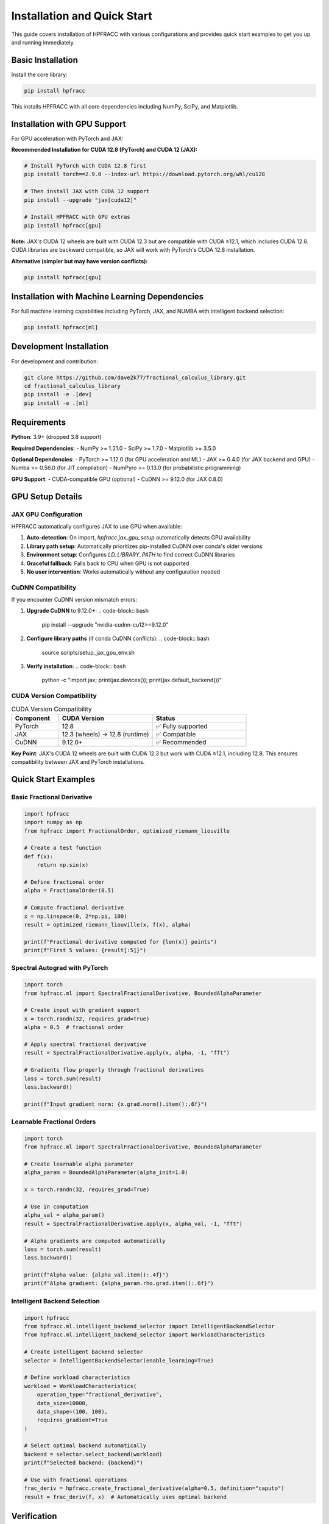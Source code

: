 Installation and Quick Start
=============================

This guide covers installation of HPFRACC with various configurations and provides quick start examples to get you up and running immediately.

Basic Installation
------------------

Install the core library:

.. code-block:: bash

   pip install hpfracc

This installs HPFRACC with all core dependencies including NumPy, SciPy, and Matplotlib.

Installation with GPU Support
-----------------------------

For GPU acceleration with PyTorch and JAX:

**Recommended Installation for CUDA 12.8 (PyTorch) and CUDA 12 (JAX):**

.. code-block:: bash

   # Install PyTorch with CUDA 12.8 first
   pip install torch==2.9.0 --index-url https://download.pytorch.org/whl/cu128
   
   # Then install JAX with CUDA 12 support
   pip install --upgrade "jax[cuda12]"
   
   # Install HPFRACC with GPU extras
   pip install hpfracc[gpu]

**Note:** JAX's CUDA 12 wheels are built with CUDA 12.3 but are compatible with CUDA ≥12.1, which includes CUDA 12.8. CUDA libraries are backward compatible, so JAX will work with PyTorch's CUDA 12.8 installation.

**Alternative (simpler but may have version conflicts):**

.. code-block:: bash

   pip install hpfracc[gpu]

Installation with Machine Learning Dependencies
-----------------------------------------------

For full machine learning capabilities including PyTorch, JAX, and NUMBA with intelligent backend selection:

.. code-block:: bash

   pip install hpfracc[ml]

Development Installation
------------------------

For development and contribution:

.. code-block:: bash

   git clone https://github.com/dave2k77/fractional_calculus_library.git
   cd fractional_calculus_library
   pip install -e .[dev]
   pip install -e .[ml]

Requirements
------------

**Python**: 3.9+ (dropped 3.8 support)

**Required Dependencies**:
- NumPy >= 1.21.0
- SciPy >= 1.7.0
- Matplotlib >= 3.5.0

**Optional Dependencies**:
- PyTorch >= 1.12.0 (for GPU acceleration and ML)
- JAX >= 0.4.0 (for JAX backend and GPU)
- Numba >= 0.56.0 (for JIT compilation)
- NumPyro >= 0.13.0 (for probabilistic programming)

**GPU Support**:
- CUDA-compatible GPU (optional)
- CuDNN >= 9.12.0 (for JAX 0.8.0)

GPU Setup Details
-----------------

JAX GPU Configuration
~~~~~~~~~~~~~~~~~~~~~

HPFRACC automatically configures JAX to use GPU when available:

1. **Auto-detection**: On import, `hpfracc.jax_gpu_setup` automatically detects GPU availability
2. **Library path setup**: Automatically prioritizes pip-installed CuDNN over conda's older versions
3. **Environment setup**: Configures `LD_LIBRARY_PATH` to find correct CuDNN libraries
4. **Graceful fallback**: Falls back to CPU when GPU is not supported
5. **No user intervention**: Works automatically without any configuration needed

CuDNN Compatibility
~~~~~~~~~~~~~~~~~~~

If you encounter CuDNN version mismatch errors:

1. **Upgrade CuDNN** to 9.12.0+:
   .. code-block:: bash
      
      pip install --upgrade "nvidia-cudnn-cu12>=9.12.0"

2. **Configure library paths** (if conda CuDNN conflicts):
   .. code-block:: bash
      
      source scripts/setup_jax_gpu_env.sh

3. **Verify installation**:
   .. code-block:: bash
      
      python -c "import jax; print(jax.devices()); print(jax.default_backend())"

CUDA Version Compatibility
~~~~~~~~~~~~~~~~~~~~~~~~~~

.. list-table:: CUDA Version Compatibility
   :header-rows: 1
   :widths: 20 40 40

   * - Component
     - CUDA Version
     - Status
   * - PyTorch
     - 12.8
     - ✅ Fully supported
   * - JAX
     - 12.3 (wheels) → 12.8 (runtime)
     - ✅ Compatible
   * - CuDNN
     - 9.12.0+
     - ✅ Recommended

**Key Point**: JAX's CUDA 12 wheels are built with CUDA 12.3 but work with CUDA ≥12.1, including 12.8. This ensures compatibility between JAX and PyTorch installations.

Quick Start Examples
--------------------

Basic Fractional Derivative
~~~~~~~~~~~~~~~~~~~~~~~~~~~

.. code-block:: python

   import hpfracc
   import numpy as np
   from hpfracc import FractionalOrder, optimized_riemann_liouville

   # Create a test function
   def f(x):
       return np.sin(x)

   # Define fractional order
   alpha = FractionalOrder(0.5)

   # Compute fractional derivative
   x = np.linspace(0, 2*np.pi, 100)
   result = optimized_riemann_liouville(x, f(x), alpha)

   print(f"Fractional derivative computed for {len(x)} points")
   print(f"First 5 values: {result[:5]}")

Spectral Autograd with PyTorch
~~~~~~~~~~~~~~~~~~~~~~~~~~~~~~~

.. code-block:: python

   import torch
   from hpfracc.ml import SpectralFractionalDerivative, BoundedAlphaParameter

   # Create input with gradient support
   x = torch.randn(32, requires_grad=True)
   alpha = 0.5  # fractional order

   # Apply spectral fractional derivative
   result = SpectralFractionalDerivative.apply(x, alpha, -1, "fft")
   
   # Gradients flow properly through fractional derivatives
   loss = torch.sum(result)
   loss.backward()
   
   print(f"Input gradient norm: {x.grad.norm().item():.6f}")

Learnable Fractional Orders
~~~~~~~~~~~~~~~~~~~~~~~~~~~

.. code-block:: python

   import torch
   from hpfracc.ml import SpectralFractionalDerivative, BoundedAlphaParameter

   # Create learnable alpha parameter
   alpha_param = BoundedAlphaParameter(alpha_init=1.0)
   
   x = torch.randn(32, requires_grad=True)
   
   # Use in computation
   alpha_val = alpha_param()
   result = SpectralFractionalDerivative.apply(x, alpha_val, -1, "fft")
   
   # Alpha gradients are computed automatically
   loss = torch.sum(result)
   loss.backward()
   
   print(f"Alpha value: {alpha_val.item():.4f}")
   print(f"Alpha gradient: {alpha_param.rho.grad.item():.6f}")

Intelligent Backend Selection
~~~~~~~~~~~~~~~~~~~~~~~~~~~~~

.. code-block:: python

   import hpfracc
   from hpfracc.ml.intelligent_backend_selector import IntelligentBackendSelector
   from hpfracc.ml.intelligent_backend_selector import WorkloadCharacteristics

   # Create intelligent backend selector
   selector = IntelligentBackendSelector(enable_learning=True)

   # Define workload characteristics
   workload = WorkloadCharacteristics(
       operation_type="fractional_derivative",
       data_size=10000,
       data_shape=(100, 100),
       requires_gradient=True
   )

   # Select optimal backend automatically
   backend = selector.select_backend(workload)
   print(f"Selected backend: {backend}")

   # Use with fractional operations
   frac_deriv = hpfracc.create_fractional_derivative(alpha=0.5, definition="caputo")
   result = frac_deriv(f, x)  # Automatically uses optimal backend

Verification
------------

Check Installation
~~~~~~~~~~~~~~~~~~

.. code-block:: python

   import hpfracc
   print(f"HPFRACC version: {hpfracc.__version__}")

   # Test basic functionality
   from hpfracc.core.derivatives import CaputoDerivative
   caputo = CaputoDerivative(order=0.5)
   print("✅ Installation successful!")

Check GPU Availability
~~~~~~~~~~~~~~~~~~~~~~

.. code-block:: python

   # Check PyTorch GPU
   import torch
   print(f"PyTorch CUDA available: {torch.cuda.is_available()}")
   if torch.cuda.is_available():
       print(f"PyTorch CUDA version: {torch.version.cuda}")

   # Check JAX GPU
   try:
       import jax
       print(f"JAX devices: {jax.devices()}")
       print(f"JAX backend: {jax.default_backend()}")
   except ImportError:
       print("JAX not installed")

   # Check HPFRACC GPU setup
   from hpfracc.jax_gpu_setup import JAX_GPU_AVAILABLE
   print(f"HPFRACC JAX GPU available: {JAX_GPU_AVAILABLE}")

Troubleshooting Installation
-----------------------------

Common Issues
~~~~~~~~~~~~~

**Import Errors After Installation**:
- Ensure you're using Python 3.9+
- Try reinstalling: ``pip install --upgrade --force-reinstall hpfracc``
- Check that dependencies are installed: ``pip list | grep hpfracc``

**GPU Not Detected**:
- Verify CUDA is installed: ``nvidia-smi``
- Check PyTorch CUDA: ``python -c "import torch; print(torch.cuda.is_available())"``
- For JAX, ensure ``jax[cuda12]`` is installed correctly

**CuDNN Version Mismatch**:
- Upgrade CuDNN: ``pip install --upgrade "nvidia-cudnn-cu12>=9.12.0"``
- Use setup script: ``source scripts/setup_jax_gpu_env.sh``
- Check library paths match installed CuDNN version

**Package Conflicts**:
- Use virtual environment: ``python -m venv venv && source venv/bin/activate``
- Install in isolated environment to avoid conflicts
- Consider using conda if pip conflicts persist

Next Steps
----------

Once installation is complete:

1. **Start with**: :doc:`04_basic_examples` for basic usage examples
2. **Explore**: :doc:`02_advanced_features` for advanced capabilities
3. **Learn**: :doc:`06_derivatives_integrals` for comprehensive operator guide
4. **Build**: :doc:`07_fractional_neural_networks` for ML integration

For detailed GPU setup information, see :doc:`JAX_GPU_SETUP`.

